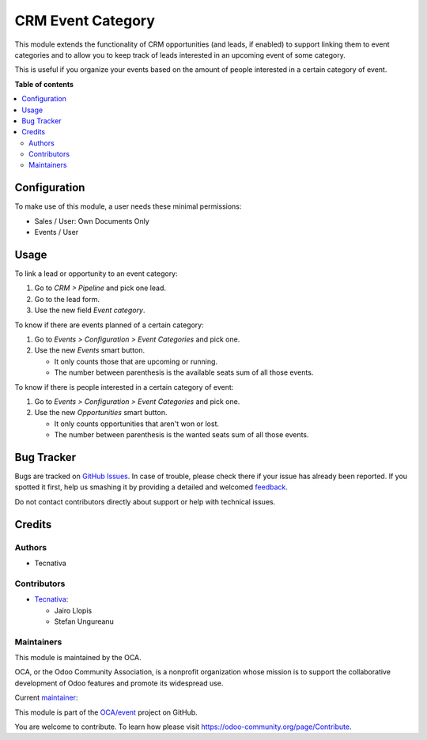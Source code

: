 ==================
CRM Event Category
==================

.. !!!!!!!!!!!!!!!!!!!!!!!!!!!!!!!!!!!!!!!!!!!!!!!!!!!!
   !! This file is generated by oca-gen-addon-readme !!
   !! changes will be overwritten.                   !!
   !!!!!!!!!!!!!!!!!!!!!!!!!!!!!!!!!!!!!!!!!!!!!!!!!!!!

.. |badge1| image:: https://img.shields.io/badge/maturity-Production%2FStable-green.png
    :target: https://odoo-community.org/page/development-status
    :alt: Production/Stable
.. |badge2| image:: https://img.shields.io/badge/licence-AGPL--3-blue.png
    :target: http://www.gnu.org/licenses/agpl-3.0-standalone.html
    :alt: License: AGPL-3
.. |badge3| image:: https://img.shields.io/badge/github-OCA%2Fevent-lightgray.png?logo=github
    :target: https://github.com/OCA/event/tree/15.0/crm_event
    :alt: OCA/event
.. |badge4| image:: https://img.shields.io/badge/weblate-Translate%20me-F47D42.png
    :target: https://translation.odoo-community.org/projects/event-15-0/event-15-0-crm_event
    :alt: Translate me on Weblate
.. |badge5| image:: https://img.shields.io/badge/runbot-Try%20me-875A7B.png
    :target: https://runbot.odoo-community.org/runbot/199/15.0
    :alt: Try me on Runbot

|badge1| |badge2| |badge3| |badge4| |badge5| 

This module extends the functionality of CRM opportunities (and leads, if
enabled) to support linking them to event categories and to allow you to keep
track of leads interested in an upcoming event of some category.

This is useful if you organize your events based on the amount of people
interested in a certain category of event.

**Table of contents**

.. contents::
   :local:

Configuration
=============

To make use of this module, a user needs these minimal permissions:

- Sales / User: Own Documents Only
- Events / User

Usage
=====

To link a lead or opportunity to an event category:

#. Go to *CRM > Pipeline* and pick one lead.
#. Go to the lead form.
#. Use the new field *Event category*.

To know if there are events planned of a certain category:

#. Go to *Events > Configuration > Event Categories* and pick one.
#. Use the new *Events* smart button.

   * It only counts those that are upcoming or running.
   * The number between parenthesis is the available seats sum of all those events.

To know if there is people interested in a certain category of event:

#. Go to *Events > Configuration > Event Categories* and pick one.
#. Use the new *Opportunities* smart button.

   * It only counts opportunities that aren't won or lost.
   * The number between parenthesis is the wanted seats sum of all those events.

Bug Tracker
===========

Bugs are tracked on `GitHub Issues <https://github.com/OCA/event/issues>`_.
In case of trouble, please check there if your issue has already been reported.
If you spotted it first, help us smashing it by providing a detailed and welcomed
`feedback <https://github.com/OCA/event/issues/new?body=module:%20crm_event%0Aversion:%2015.0%0A%0A**Steps%20to%20reproduce**%0A-%20...%0A%0A**Current%20behavior**%0A%0A**Expected%20behavior**>`_.

Do not contact contributors directly about support or help with technical issues.

Credits
=======

Authors
~~~~~~~

* Tecnativa

Contributors
~~~~~~~~~~~~

* `Tecnativa <https://www.tecnativa.com>`__:

  * Jairo Llopis
  * Stefan Ungureanu

Maintainers
~~~~~~~~~~~

This module is maintained by the OCA.

.. image:: https://odoo-community.org/logo.png
   :alt: Odoo Community Association
   :target: https://odoo-community.org

OCA, or the Odoo Community Association, is a nonprofit organization whose
mission is to support the collaborative development of Odoo features and
promote its widespread use.

.. |maintainer-Yajo| image:: https://github.com/Yajo.png?size=40px
    :target: https://github.com/Yajo
    :alt: Yajo

Current `maintainer <https://odoo-community.org/page/maintainer-role>`__:

|maintainer-Yajo| 

This module is part of the `OCA/event <https://github.com/OCA/event/tree/15.0/crm_event>`_ project on GitHub.

You are welcome to contribute. To learn how please visit https://odoo-community.org/page/Contribute.

